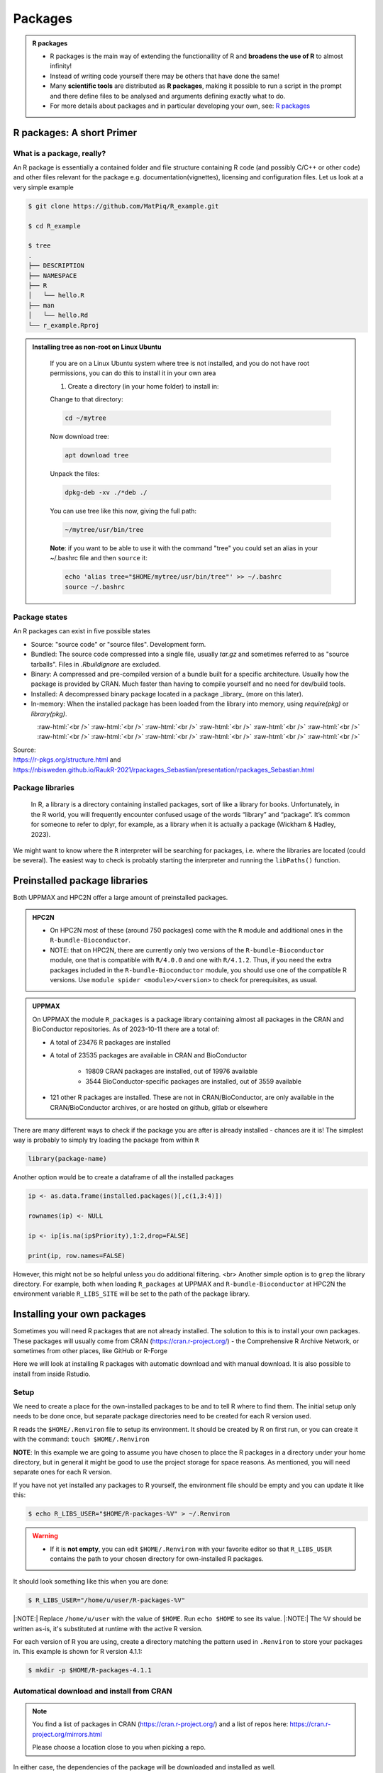 Packages
========

.. admonition:: R packages

   - R packages is the main way of extending the functionallity of R and
     **broadens the use of R** to almost infinity! 

   - Instead of writing code yourself there may be others that have done the
     same!

   - Many **scientific tools** are distributed as **R packages**, making it
     possible to run a script in the prompt and there define files to be
     analysed and arguments defining exactly what to do.

   - For more details about packages and in particular developing your own,
     see: `R packages <https://r-pkgs.org>`_

.. questions::
   
   - What is an R package?
   - How do I find which packages and versions are available?
   - What to do if I need other packages?
   - Are there differences between HPC2N and UPPMAX?
   
.. objectives:: 

   - Understand the basics of what an R package is
   - Show how to check for R packages
   - show how to install own packages on the different clusters


R packages: A short Primer
--------------------------

What is a package, really?
##########################

An R package is essentially a contained folder and file structure containing R
code (and possibly C/C++ or other code) and other files relevant for the
package e.g. documentation(vignettes), licensing and configuration files. Let
us look at a very simple example 


.. code-block:: console

   $ git clone https://github.com/MatPiq/R_example.git

   $ cd R_example

   $ tree
   .
   ├── DESCRIPTION
   ├── NAMESPACE
   ├── R
   │   └── hello.R
   ├── man
   │   └── hello.Rd
   └── r_example.Rproj


.. admonition:: Installing tree as non-root on Linux Ubuntu
   :class: dropdown

      If you are on a Linux Ubuntu system where tree is not installed, and you do not have root permissions, you can do this to install it in your own area 

      1) Create a directory (in your home folder) to install in: 

      .. code-block: console 

         mkdir ~/mytree

      Change to that directory: 

      .. code-block:: console

         cd ~/mytree

      Now download tree: 

      .. code-block:: console

         apt download tree

      Unpack the files: 

      .. code-block:: console 

         dpkg-deb -xv ./*deb ./

      You can use tree like this now, giving the full path: 
   
      .. code-block:: console

         ~/mytree/usr/bin/tree

      **Note**: if you want to be able to use it with the command "tree" you could set an alias in your ~/.bashrc file and then ``source`` it: 

      .. code-block:: console 

         echo 'alias tree="$HOME/mytree/usr/bin/tree"' >> ~/.bashrc
         source ~/.bashrc


Package states
##############

An R packages can exist in five possible states

- Source: "source code" or "source files". Development form.
- Bundled: The source code compressed into a single file, usually `tar.gz` and
  sometimes referred to as "source tarballs". Files in `.Rbuildignore` are
  excluded.
- Binary: A compressed and pre-compiled version of a bundle built for a
  specific architecture. Usually how the package is provided by CRAN. Much
  faster than having to compile yourself and no need for dev/build tools.
- Installed: A decompressed binary package located in a package _library_ (more
  on this later).
- In-memory: When the installed package has been loaded from the library into
  memory, using `require(pkg)` or `library(pkg)`.


.. figure:: ../../img/R-pkg-states.png
   :width: 600
   :align: left

.. role:: raw-html(raw)
    :format: html

:raw-html:`<br />`
:raw-html:`<br />`
:raw-html:`<br />`
:raw-html:`<br />`
:raw-html:`<br />`
:raw-html:`<br />`
:raw-html:`<br />`
:raw-html:`<br />`
:raw-html:`<br />`
:raw-html:`<br />`
:raw-html:`<br />`
:raw-html:`<br />`

| Source: 
| https://r-pkgs.org/structure.html and
| https://nbisweden.github.io/RaukR-2021/rpackages_Sebastian/presentation/rpackages_Sebastian.html

Package libraries
#################

    In R, a library is a directory containing installed packages, sort of like
    a library for books. Unfortunately, in the R world, you will frequently
    encounter confused usage of the words “library” and “package”. It’s common
    for someone to refer to dplyr, for example, as a library when it is
    actually a package (Wickham & Hadley, 2023).

We might want to know where the ``R`` interpreter will be searching for
packages, i.e. where the libraries are located (could be several). The easiest
way to check is probably starting the interpreter and running the ``libPaths()`` function.


.. tabs::

   .. tab:: UPPMAX

      Load ``R``, e.g. version 4.1.1 and start the Interpreter

      .. code-block:: console 

         $ ml R/4.1.1
         $ R

      Then check find the path of the library using the ``libPaths()`` function.

      .. code-block:: rconsole
      
         > .libPaths()
         [1] "/sw/apps/R/4.1.1/rackham/lib64/R/library"
	
   .. tab:: HPC2N
   
      Load ``R``, e.g. version 4.1.2 and start the Interpreter

      .. code-block:: console 

         $ ml GCC/11.2.0  OpenMPI/4.1.1  R/4.1.2
         $ R

      Then check find the path of the library using the ``libPaths()`` function.

      .. code-block:: rconsole
      
         > .libPaths()
         [1] "/pfs/stor10/users/home/b/bbrydsoe/R-packages-4.1.2"                                     
         [2] "/cvmfs/ebsw.hpc2n.umu.se/amd64_ubuntu2004_bdw/software/R/4.1.2-foss-2021b/lib/R/library"


Preinstalled package libraries
------------------------------

Both UPPMAX and HPC2N offer a large amount of preinstalled packages.

.. admonition:: HPC2N

   - On HPC2N most of these (around 750 packages) come with the ``R`` module and additional ones in the ``R-bundle-Bioconductor``.

   - NOTE: that on HPC2N, there are currently only two versions of the ``R-bundle-Bioconductor`` module, one that is compatible with ``R/4.0.0`` and one with ``R/4.1.2``. Thus, if you need the extra packages included in the ``R-bundle-Bioconductor`` module, you should use one of the compatible R versions. Use ``module spider <module>/<version>`` to check for prerequisites, as usual. 

.. admonition:: UPPMAX

   On UPPMAX the module ``R_packages`` is a package library containing almost all packages in the CRAN and BioConductor repositories. As of 2023-10-11 there are a total of:

   - A total of 23476 R packages are installed
   - A total of 23535 packages are available in CRAN and BioConductor
   
      - 19809 CRAN packages are installed, out of 19976 available
      - 3544 BioConductor-specific packages are installed, out of 3559 available
   - 121 other R packages are installed. These are not in CRAN/BioConductor, are only available in the CRAN/BioConductor archives, or are hosted on github, gitlab or elsewhere


There are many different ways to check if the package you are after is already installed - chances are it is! The simplest way is probably to simply try loading the package from within ``R``

.. code-block:: R

   library(package-name)

Another option would be to create a dataframe of all the installed packages

.. code-block:: R

   ip <- as.data.frame(installed.packages()[,c(1,3:4)])

   rownames(ip) <- NULL

   ip <- ip[is.na(ip$Priority),1:2,drop=FALSE]

   print(ip, row.names=FALSE)

However, this might not be so helpful unless you do additional filtering.
<br>
Another simple option is to ``grep`` the library directory. For example, both when loading ``R_packages`` at UPPMAX and ``R-bundle-Bioconductor`` at HPC2N the environment variable ``R_LIBS_SITE`` will be set to the path of the package
library.


.. tabs::

   .. tab:: UPPMAX

      Load ``R_packages``

      .. code-block:: console 

         $ ml R_packages/4.1.1

      Then grep for some package

      .. code-block:: console

         $ ls -l $R_LIBS_SITE | grep glmnet
         dr-xr-sr-x  9 douglas sw  4096 Sep  6  2021 EBglmnet
         dr-xr-sr-x 11 douglas sw  4096 Nov 11  2021 glmnet
         dr-xr-sr-x  8 douglas sw  4096 Sep  7  2021 glmnetcr
         dr-xr-sr-x  7 douglas sw  4096 Sep  7  2021 glmnetUtils
	
   .. tab:: HPC2N
   
      Load ``R-bundle-Bioconductor``

      .. code-block:: console 

         $ ml GCC/11.2.0  OpenMPI/4.1.1 R-bundle-Bioconductor/3.14-R-4.1.2

      Check the ``R_LIBS_SITE`` environment variable

      .. code-block:: console
         
         $ echo $R_LIBS_SITE
         /hpc2n/eb/software/R-bundle-Bioconductor/3.14-foss-2021b-R-4.1.2:/hpc2n/eb/software/arrow-R/6.0.0.2-foss-2021b-R-4.1.2

      Then grep for some package in the BioConductor package library

      .. code-block:: console 

         $ ls -l /hpc2n/eb/software/R-bundle-Bioconductor/3.14-foss-2021b-R-4.1.2 | grep RNA
         drwxr-xr-x  9 easybuild easybuild 4096 Dec 30  2021 DeconRNASeq/
         drwxr-xr-x  7 easybuild easybuild 4096 Dec 30  2021 RNASeqPower/


Installing your own packages
----------------------------

Sometimes you will need R packages that are not already installed. The solution
to this is to install your own packages. These packages will usually come from
CRAN (https://cran.r-project.org/) - the Comprehensive R Archive Network, or
sometimes from other places, like GitHub or R-Forge

Here we will look at installing R packages with automatic download and with
manual download. It is also possible to install from inside Rstudio. 

Setup
#####

We need to create a place for the own-installed packages to be and to tell R
where to find them. The initial setup only needs to be done once, but separate
package directories need to be created for each R version used. 

R reads the ``$HOME/.Renviron`` file to setup its environment. It should be
created by R on first run, or you can create it with the command: ``touch
$HOME/.Renviron``

**NOTE**: In this example we are going to assume you have chosen to place the R packages in a directory under your home directory, but in general it might be good to use the project storage for space reasons. As mentioned, you will need
separate ones for each R version.

If you have not yet installed any packages to R yourself, the environment file should be empty and you can update it like this: 

.. code-block:: console 

   $ echo R_LIBS_USER="$HOME/R-packages-%V" > ~/.Renviron

.. warning::

   - If it is **not empty**, you can edit ``$HOME/.Renviron`` with your favorite editor so that ``R_LIBS_USER`` contains the path to your chosen directory for own-installed R packages. 


It should look something like this when you are done:

.. code-block:: console 

   $ R_LIBS_USER="/home/u/user/R-packages-%V"


|:NOTE:| Replace ``/home/u/user`` with the value of ``$HOME``. Run ``echo $HOME`` to see its value.
|:NOTE:| The ``%V`` should be written as-is, it's substituted at runtime with the active R version.

For each version of R you are using, create a directory matching the pattern
used in ``.Renviron`` to store your packages in. This example is shown for R
version 4.1.1:

.. code-block:: sh 

   $ mkdir -p $HOME/R-packages-4.1.1


Automatical download and install from CRAN
##########################################

.. note:: 

    You find a list of packages in CRAN (https://cran.r-project.org/) and a list of repos here: https://cran.r-project.org/mirrors.html 

    Please choose a location close to you when picking a repo. 


.. tabs::

   .. tab:: From command line

      .. code-block:: console 

         $ R --quiet --no-save --no-restore -e "install.packages('<r-package>', repos='<repo>')"
    
   .. tab:: From inside R

      .. code-block:: R 

          install.packages('<r-package>', repos='<repo>')
       

In either case, the dependencies of the package will be downloaded and
installed as well. 

      
Example
*******

In this example, we will install the R package ``stringr`` and use the
repository http://ftp.acc.umu.se/mirror/CRAN/ 

**Note**: You need to load R (and any prerequisites, and possibly R-bundle-Bioconductor if you need packages from that) before installing packages. 

.. tabs::

   .. tab:: From command line

      .. code-block:: console 

         $ R --quiet --no-save --no-restore -e "install.packages('stringr', repos='http://ftp.acc.umu.se/mirror/CRAN/')"
       
   .. tab:: From inside R

      .. code-block:: R 

          install.packages('stringr', repos='http://ftp.acc.umu.se/mirror/CRAN/')



Automatic download and install from GitHub
##########################################

If you want to install a package that is not on CRAN, but which do have a
GitHub page, then there is an automatic way of installing, but you need to
handle prerequsites yourself by installing those first. It can also be that the
package is not in as finished a state as those on CRAN, so be careful. 

To install packages from GitHub directly, from inside R, you first need to
install the devtools package. Note that you only need to install this **once**. 

This is how you install a package from GitHub, inside R:

 .. code-block:: R
 
    install.packages("devtools")   # ONLY ONCE
    devtools::install_github("DeveloperName/package")
    

Example
*******

.. type-along::

   In this example we want to install the package ``quantstrat``. It is not on CRAN, so let's get it from the GitHub page for the project:
   https://github.com/braverock/quantstrat 

   We also need to install devtools so we can install packages from GitHub. In
   addition, ``quantstrat`` has some prerequisites, some on CRAN, some on GitHub,
   so we need to install those as well. 

   .. code-block:: R 

      install.packages("devtools") # ONLY ONCE
      install.packages("FinancialInstrument") 
      install.packages("PerformanceAnalytics") 
   
      devtools::install_github("braverock/blotter")
      devtools::install_github("braverock/quantstrat")

    
Manual download and install
###########################

If the package is not on CRAN or you want the development version, or you for
other reason want to install a package you downloaded, then this is how to
install from the command line: 

.. code-block:: console 

   $ R CMD INSTALL -l <path-to-R-package>/R-package.tar.gz
    

**NOTE** that if you install a package this way, you need to handle any
dependencies yourself. 

.. note:: 

   Places to look for R packages
   
   - CRAN (https://cran.r-project.org/)
   - R-Forge (https://r-forge.r-project.org/)
   - Project's own GitHub page
   - etc.
   

.. keypoints::

   - You can check for installed packages 
   	- from inside R with ``installed.packages()``
	- from BASH shell with the 
		- ``ml help R/<version>`` at UPPMAX
		- ``ml spider R/<version>`` at HPC2N
   - Installation of R packages can be done either from within R or from the
     command line (BASH shell)
   - CRAN is the recommended place to look for R-packages, but many packages
     can be found on GitHub and if you want the development version of a
     package you likely need to get it from GitHub or other place outside CRAN.
     You would then either download and install manually or install with
     something like devtools, from within R. 

Install own packages on Bianca
------------------------------

- If an R package is not not available on Bianca already (like Conda repositories) you may have to use the wharf to install the library/package
- Typical workflow

   - Install on Rackham
   - Transfer to Wharf
   - Move package to local Bianca R package path
   - Test your installation
- Demo and exercise from our Bianca course:
   - `Installing R packages on Bianca <https://uppmax.github.io/bianca_workshop/rpackages/>`_


Exercises
---------

.. challenge:: Install a package with automatic download

   1. First do the setup of `.Renviron` and create the directory for installing R packages (Recommended load R version 4.1.1 on Rackham, 4.1.2 on Kebnekaise)
   2. From the command line. Suggestion: ``anomalize``
   3. From inside R. Suggestion: `tidyr`
   4. Start R and see if the library can be loaded. 
   
   These are both on CRAN, and this way any dependencies will be installed as well. 
   
   Remember to pick a repo that is nearby, to install from: https://cran.r-project.org/mirrors.html 


.. solution:: Solution for 4.1.1 on Rackham (change <user>) 

   .. tabs:: 

      .. tab:: Setup
      
            .. code-block:: console
	 
               $ echo R_LIBS_USER=\"$HOME/R-packages-%V\" > ~/.Renviron
	       R_LIBS_USER="/home/<user>/R-packages-%V"
	       $ mkdir -p $HOME/R-packages-4.1.1
	    

      .. tab:: Command line
      
            Installing package "anomalize". Using the repo http://ftp.acc.umu.se/mirror/CRAN/
         
            .. code-block:: console
	 
	       $ R --quiet --no-save --no-restore -e "install.packages('anomalize', repo='http://ftp.acc.umu.se/mirror/CRAN/')"
	  
            This assumes you have already loaded the R module. If not, then do so first. 
	 
      .. tab:: Inside R
      
            Installing package "tidyr". Using the repo http://ftp.acc.umu.se/mirror/CRAN/

            .. code-block:: R 

               > install.packages('tidyr', repo='http://ftp.acc.umu.se/mirror/CRAN/')	     
	     
      .. tab:: Load library

            .. code-block:: R
	 
	       $ R
	       > library("anomalize")
	       > library("tidyr")
	    
	   "anomalize" outputs some text/advertisment when loaded. You can ignore this. 
